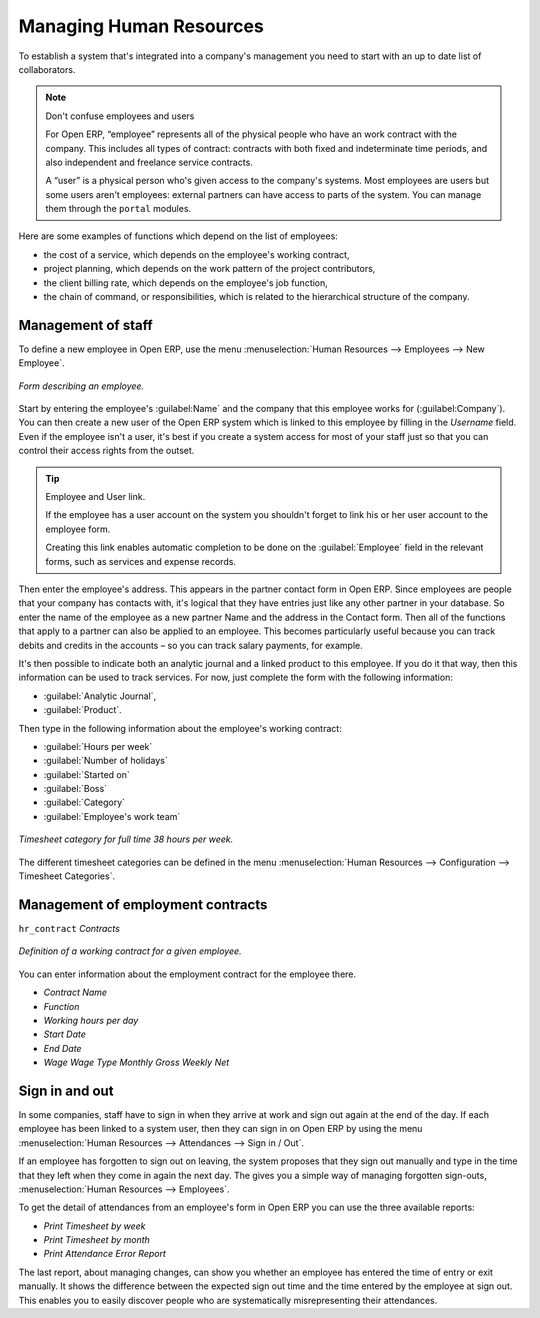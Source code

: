 
.. index::
   single: Human Resources; Management
   single: Employee
.. 

Managing Human Resources
========================

To establish a system that's integrated into a company's management you need to start with an up to date list of collaborators.

.. note:: Don't confuse employees and users 

	For Open ERP, “employee” represents all of the physical people who have an work contract with the company. This includes all types of contract: contracts with both fixed and indeterminate time periods, and also independent and freelance service contracts.

	A “user” is a physical person who's given access to the company's systems. Most employees are users but some users aren't employees: external partners can have access to parts of the system. You can manage them through the ``portal`` modules.

Here are some examples of functions which depend on the list of employees:

* the cost of a service, which depends on the employee's working contract,

* project planning, which depends on the work pattern of the project contributors,

* the client billing rate, which depends on the employee's job function,

* the chain of command, or responsibilities, which is related to the hierarchical structure of the company.

Management of staff
-------------------

To define a new employee in Open ERP, use the menu :menuselection:`Human Resources --> Employees --> New Employee`.

.. figure::  images/service_employee_form.png
   :align: center

   *Form describing an employee.*

Start by entering the employee's :guilabel:Name`  and the company that this employee works for (:guilabel:Company`). You can then create a new user of the Open ERP system which is linked to this employee by filling in the  *Username*  field. Even if the employee isn't a user, it's best if you create a system access for most of your staff just so that you can control their access rights from the outset.

.. tip:: Employee and User link. 

	If the employee has a user account on the system you shouldn't forget to link his or her user account to the employee form.

	Creating this link enables automatic completion to be done on the :guilabel:`Employee` field in the relevant forms, such as services and expense records.

Then enter the employee's address. This appears in the partner contact form in Open ERP. Since employees are people that your company has contacts with, it's logical that they have entries just like any other partner in your database. So enter the name of the employee as a new partner Name and the address in the Contact form. Then all of the functions that apply to a partner can also be applied to an employee. This becomes particularly useful because you can track debits and credits in the accounts – so you can track salary payments, for example.

It's then possible to indicate both an analytic journal and a linked product to this employee. If you do it that way, then this information can be used to track services. For now, just complete the form with the following information:

*  :guilabel:`Analytic Journal`, 

*  :guilabel:`Product`. 

Then type in the following information about the employee's working contract:

.. todo:: Check label

*  :guilabel:`Hours per week` 

*  :guilabel:`Number of holidays` 

*  :guilabel:`Started on` 

*  :guilabel:`Boss` 

*  :guilabel:`Category` 

*  :guilabel:`Employee's work team` 

.. figure::  images/service_timesheet_def.png
   :align: center

   *Timesheet category for full time 38 hours per week.*

The different timesheet categories can be defined in the menu :menuselection:`Human Resources --> Configuration --> Timesheet Categories`.

Management of employment contracts
----------------------------------

\ ``hr_contract``\   *Contracts* 

.. figure::  images/service_hr_contract.png
   :align: center

   *Definition of a working contract for a given employee.*

You can enter information about the employment contract for the employee there.

*  *Contract Name* 

*  *Function* 

*  *Working hours per day* 

*  *Start Date* 

*  *End Date* 

*  *Wage*  *Wage Type*  *Monthly Gross*  *Weekly Net* 

.. index::
   single: Employee; Sign in and out
.. 

Sign in and out
---------------

In some companies, staff have to sign in when they arrive at work and sign out again at the end of the day. If each employee has been linked to a system user, then they can sign in on Open ERP by using the menu :menuselection:`Human Resources --> Attendances --> Sign in / Out`.

If an employee has forgotten to sign out on leaving, the system proposes that they sign out manually and type in the time that they left when they come in again the next day. The gives you a simple way of managing forgotten sign-outs, :menuselection:`Human Resources --> Employees`.

To get the detail of attendances from an employee's form in Open ERP you can use the three available reports:

*  *Print Timesheet by week* 

*  *Print Timesheet by month* 

*  *Print Attendance Error Report* 

The last report, about managing changes, can show you whether an employee has entered the time of entry or exit manually. It shows the difference between the expected sign out time and the time entered by the employee at sign out. This enables you to easily discover people who are systematically misrepresenting their attendances.

.. Copyright © Open Object Press. All rights reserved.

.. You may take electronic copy of this publication and distribute it if you don't
.. change the content. You can also print a copy to be read by yourself only.

.. We have contracts with different publishers in different countries to sell and
.. distribute paper or electronic based versions of this book (translated or not)
.. in bookstores. This helps to distribute and promote the Open ERP product. It
.. also helps us to create incentives to pay contributors and authors using author
.. rights of these sales.

.. Due to this, grants to translate, modify or sell this book are strictly
.. forbidden, unless Tiny SPRL (representing Open Object Press) gives you a
.. written authorisation for this.

.. Many of the designations used by manufacturers and suppliers to distinguish their
.. products are claimed as trademarks. Where those designations appear in this book,
.. and Open Object Press was aware of a trademark claim, the designations have been
.. printed in initial capitals.

.. While every precaution has been taken in the preparation of this book, the publisher
.. and the authors assume no responsibility for errors or omissions, or for damages
.. resulting from the use of the information contained herein.

.. Published by Open Object Press, Grand Rosière, Belgium


